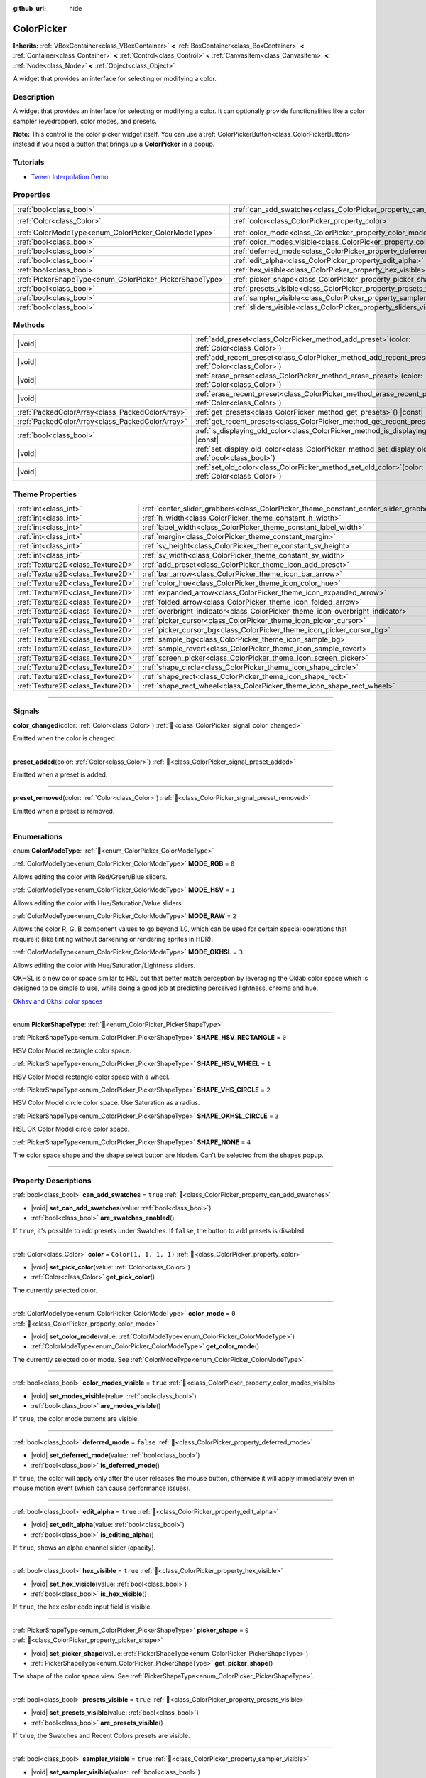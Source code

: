 :github_url: hide

.. DO NOT EDIT THIS FILE!!!
.. Generated automatically from Godot engine sources.
.. Generator: https://github.com/blazium-engine/blazium/tree/4.3/doc/tools/make_rst.py.
.. XML source: https://github.com/blazium-engine/blazium/tree/4.3/doc/classes/ColorPicker.xml.

.. _class_ColorPicker:

ColorPicker
===========

**Inherits:** :ref:`VBoxContainer<class_VBoxContainer>` **<** :ref:`BoxContainer<class_BoxContainer>` **<** :ref:`Container<class_Container>` **<** :ref:`Control<class_Control>` **<** :ref:`CanvasItem<class_CanvasItem>` **<** :ref:`Node<class_Node>` **<** :ref:`Object<class_Object>`

A widget that provides an interface for selecting or modifying a color.

.. rst-class:: classref-introduction-group

Description
-----------

A widget that provides an interface for selecting or modifying a color. It can optionally provide functionalities like a color sampler (eyedropper), color modes, and presets.

\ **Note:** This control is the color picker widget itself. You can use a :ref:`ColorPickerButton<class_ColorPickerButton>` instead if you need a button that brings up a **ColorPicker** in a popup.

.. rst-class:: classref-introduction-group

Tutorials
---------

- `Tween Interpolation Demo <https://godotengine.org/asset-library/asset/2733>`__

.. rst-class:: classref-reftable-group

Properties
----------

.. table::
   :widths: auto

   +----------------------------------------------------------+----------------------------------------------------------------------------+-----------------------+
   | :ref:`bool<class_bool>`                                  | :ref:`can_add_swatches<class_ColorPicker_property_can_add_swatches>`       | ``true``              |
   +----------------------------------------------------------+----------------------------------------------------------------------------+-----------------------+
   | :ref:`Color<class_Color>`                                | :ref:`color<class_ColorPicker_property_color>`                             | ``Color(1, 1, 1, 1)`` |
   +----------------------------------------------------------+----------------------------------------------------------------------------+-----------------------+
   | :ref:`ColorModeType<enum_ColorPicker_ColorModeType>`     | :ref:`color_mode<class_ColorPicker_property_color_mode>`                   | ``0``                 |
   +----------------------------------------------------------+----------------------------------------------------------------------------+-----------------------+
   | :ref:`bool<class_bool>`                                  | :ref:`color_modes_visible<class_ColorPicker_property_color_modes_visible>` | ``true``              |
   +----------------------------------------------------------+----------------------------------------------------------------------------+-----------------------+
   | :ref:`bool<class_bool>`                                  | :ref:`deferred_mode<class_ColorPicker_property_deferred_mode>`             | ``false``             |
   +----------------------------------------------------------+----------------------------------------------------------------------------+-----------------------+
   | :ref:`bool<class_bool>`                                  | :ref:`edit_alpha<class_ColorPicker_property_edit_alpha>`                   | ``true``              |
   +----------------------------------------------------------+----------------------------------------------------------------------------+-----------------------+
   | :ref:`bool<class_bool>`                                  | :ref:`hex_visible<class_ColorPicker_property_hex_visible>`                 | ``true``              |
   +----------------------------------------------------------+----------------------------------------------------------------------------+-----------------------+
   | :ref:`PickerShapeType<enum_ColorPicker_PickerShapeType>` | :ref:`picker_shape<class_ColorPicker_property_picker_shape>`               | ``0``                 |
   +----------------------------------------------------------+----------------------------------------------------------------------------+-----------------------+
   | :ref:`bool<class_bool>`                                  | :ref:`presets_visible<class_ColorPicker_property_presets_visible>`         | ``true``              |
   +----------------------------------------------------------+----------------------------------------------------------------------------+-----------------------+
   | :ref:`bool<class_bool>`                                  | :ref:`sampler_visible<class_ColorPicker_property_sampler_visible>`         | ``true``              |
   +----------------------------------------------------------+----------------------------------------------------------------------------+-----------------------+
   | :ref:`bool<class_bool>`                                  | :ref:`sliders_visible<class_ColorPicker_property_sliders_visible>`         | ``true``              |
   +----------------------------------------------------------+----------------------------------------------------------------------------+-----------------------+

.. rst-class:: classref-reftable-group

Methods
-------

.. table::
   :widths: auto

   +-------------------------------------------------+-----------------------------------------------------------------------------------------------------------------------+
   | |void|                                          | :ref:`add_preset<class_ColorPicker_method_add_preset>`\ (\ color\: :ref:`Color<class_Color>`\ )                       |
   +-------------------------------------------------+-----------------------------------------------------------------------------------------------------------------------+
   | |void|                                          | :ref:`add_recent_preset<class_ColorPicker_method_add_recent_preset>`\ (\ color\: :ref:`Color<class_Color>`\ )         |
   +-------------------------------------------------+-----------------------------------------------------------------------------------------------------------------------+
   | |void|                                          | :ref:`erase_preset<class_ColorPicker_method_erase_preset>`\ (\ color\: :ref:`Color<class_Color>`\ )                   |
   +-------------------------------------------------+-----------------------------------------------------------------------------------------------------------------------+
   | |void|                                          | :ref:`erase_recent_preset<class_ColorPicker_method_erase_recent_preset>`\ (\ color\: :ref:`Color<class_Color>`\ )     |
   +-------------------------------------------------+-----------------------------------------------------------------------------------------------------------------------+
   | :ref:`PackedColorArray<class_PackedColorArray>` | :ref:`get_presets<class_ColorPicker_method_get_presets>`\ (\ ) |const|                                                |
   +-------------------------------------------------+-----------------------------------------------------------------------------------------------------------------------+
   | :ref:`PackedColorArray<class_PackedColorArray>` | :ref:`get_recent_presets<class_ColorPicker_method_get_recent_presets>`\ (\ ) |const|                                  |
   +-------------------------------------------------+-----------------------------------------------------------------------------------------------------------------------+
   | :ref:`bool<class_bool>`                         | :ref:`is_displaying_old_color<class_ColorPicker_method_is_displaying_old_color>`\ (\ ) |const|                        |
   +-------------------------------------------------+-----------------------------------------------------------------------------------------------------------------------+
   | |void|                                          | :ref:`set_display_old_color<class_ColorPicker_method_set_display_old_color>`\ (\ display\: :ref:`bool<class_bool>`\ ) |
   +-------------------------------------------------+-----------------------------------------------------------------------------------------------------------------------+
   | |void|                                          | :ref:`set_old_color<class_ColorPicker_method_set_old_color>`\ (\ color\: :ref:`Color<class_Color>`\ )                 |
   +-------------------------------------------------+-----------------------------------------------------------------------------------------------------------------------+

.. rst-class:: classref-reftable-group

Theme Properties
----------------

.. table::
   :widths: auto

   +-----------------------------------+----------------------------------------------------------------------------------------+---------+
   | :ref:`int<class_int>`             | :ref:`center_slider_grabbers<class_ColorPicker_theme_constant_center_slider_grabbers>` | ``1``   |
   +-----------------------------------+----------------------------------------------------------------------------------------+---------+
   | :ref:`int<class_int>`             | :ref:`h_width<class_ColorPicker_theme_constant_h_width>`                               | ``30``  |
   +-----------------------------------+----------------------------------------------------------------------------------------+---------+
   | :ref:`int<class_int>`             | :ref:`label_width<class_ColorPicker_theme_constant_label_width>`                       | ``10``  |
   +-----------------------------------+----------------------------------------------------------------------------------------+---------+
   | :ref:`int<class_int>`             | :ref:`margin<class_ColorPicker_theme_constant_margin>`                                 | ``4``   |
   +-----------------------------------+----------------------------------------------------------------------------------------+---------+
   | :ref:`int<class_int>`             | :ref:`sv_height<class_ColorPicker_theme_constant_sv_height>`                           | ``256`` |
   +-----------------------------------+----------------------------------------------------------------------------------------+---------+
   | :ref:`int<class_int>`             | :ref:`sv_width<class_ColorPicker_theme_constant_sv_width>`                             | ``256`` |
   +-----------------------------------+----------------------------------------------------------------------------------------+---------+
   | :ref:`Texture2D<class_Texture2D>` | :ref:`add_preset<class_ColorPicker_theme_icon_add_preset>`                             |         |
   +-----------------------------------+----------------------------------------------------------------------------------------+---------+
   | :ref:`Texture2D<class_Texture2D>` | :ref:`bar_arrow<class_ColorPicker_theme_icon_bar_arrow>`                               |         |
   +-----------------------------------+----------------------------------------------------------------------------------------+---------+
   | :ref:`Texture2D<class_Texture2D>` | :ref:`color_hue<class_ColorPicker_theme_icon_color_hue>`                               |         |
   +-----------------------------------+----------------------------------------------------------------------------------------+---------+
   | :ref:`Texture2D<class_Texture2D>` | :ref:`expanded_arrow<class_ColorPicker_theme_icon_expanded_arrow>`                     |         |
   +-----------------------------------+----------------------------------------------------------------------------------------+---------+
   | :ref:`Texture2D<class_Texture2D>` | :ref:`folded_arrow<class_ColorPicker_theme_icon_folded_arrow>`                         |         |
   +-----------------------------------+----------------------------------------------------------------------------------------+---------+
   | :ref:`Texture2D<class_Texture2D>` | :ref:`overbright_indicator<class_ColorPicker_theme_icon_overbright_indicator>`         |         |
   +-----------------------------------+----------------------------------------------------------------------------------------+---------+
   | :ref:`Texture2D<class_Texture2D>` | :ref:`picker_cursor<class_ColorPicker_theme_icon_picker_cursor>`                       |         |
   +-----------------------------------+----------------------------------------------------------------------------------------+---------+
   | :ref:`Texture2D<class_Texture2D>` | :ref:`picker_cursor_bg<class_ColorPicker_theme_icon_picker_cursor_bg>`                 |         |
   +-----------------------------------+----------------------------------------------------------------------------------------+---------+
   | :ref:`Texture2D<class_Texture2D>` | :ref:`sample_bg<class_ColorPicker_theme_icon_sample_bg>`                               |         |
   +-----------------------------------+----------------------------------------------------------------------------------------+---------+
   | :ref:`Texture2D<class_Texture2D>` | :ref:`sample_revert<class_ColorPicker_theme_icon_sample_revert>`                       |         |
   +-----------------------------------+----------------------------------------------------------------------------------------+---------+
   | :ref:`Texture2D<class_Texture2D>` | :ref:`screen_picker<class_ColorPicker_theme_icon_screen_picker>`                       |         |
   +-----------------------------------+----------------------------------------------------------------------------------------+---------+
   | :ref:`Texture2D<class_Texture2D>` | :ref:`shape_circle<class_ColorPicker_theme_icon_shape_circle>`                         |         |
   +-----------------------------------+----------------------------------------------------------------------------------------+---------+
   | :ref:`Texture2D<class_Texture2D>` | :ref:`shape_rect<class_ColorPicker_theme_icon_shape_rect>`                             |         |
   +-----------------------------------+----------------------------------------------------------------------------------------+---------+
   | :ref:`Texture2D<class_Texture2D>` | :ref:`shape_rect_wheel<class_ColorPicker_theme_icon_shape_rect_wheel>`                 |         |
   +-----------------------------------+----------------------------------------------------------------------------------------+---------+

.. rst-class:: classref-section-separator

----

.. rst-class:: classref-descriptions-group

Signals
-------

.. _class_ColorPicker_signal_color_changed:

.. rst-class:: classref-signal

**color_changed**\ (\ color\: :ref:`Color<class_Color>`\ ) :ref:`🔗<class_ColorPicker_signal_color_changed>`

Emitted when the color is changed.

.. rst-class:: classref-item-separator

----

.. _class_ColorPicker_signal_preset_added:

.. rst-class:: classref-signal

**preset_added**\ (\ color\: :ref:`Color<class_Color>`\ ) :ref:`🔗<class_ColorPicker_signal_preset_added>`

Emitted when a preset is added.

.. rst-class:: classref-item-separator

----

.. _class_ColorPicker_signal_preset_removed:

.. rst-class:: classref-signal

**preset_removed**\ (\ color\: :ref:`Color<class_Color>`\ ) :ref:`🔗<class_ColorPicker_signal_preset_removed>`

Emitted when a preset is removed.

.. rst-class:: classref-section-separator

----

.. rst-class:: classref-descriptions-group

Enumerations
------------

.. _enum_ColorPicker_ColorModeType:

.. rst-class:: classref-enumeration

enum **ColorModeType**: :ref:`🔗<enum_ColorPicker_ColorModeType>`

.. _class_ColorPicker_constant_MODE_RGB:

.. rst-class:: classref-enumeration-constant

:ref:`ColorModeType<enum_ColorPicker_ColorModeType>` **MODE_RGB** = ``0``

Allows editing the color with Red/Green/Blue sliders.

.. _class_ColorPicker_constant_MODE_HSV:

.. rst-class:: classref-enumeration-constant

:ref:`ColorModeType<enum_ColorPicker_ColorModeType>` **MODE_HSV** = ``1``

Allows editing the color with Hue/Saturation/Value sliders.

.. _class_ColorPicker_constant_MODE_RAW:

.. rst-class:: classref-enumeration-constant

:ref:`ColorModeType<enum_ColorPicker_ColorModeType>` **MODE_RAW** = ``2``

Allows the color R, G, B component values to go beyond 1.0, which can be used for certain special operations that require it (like tinting without darkening or rendering sprites in HDR).

.. _class_ColorPicker_constant_MODE_OKHSL:

.. rst-class:: classref-enumeration-constant

:ref:`ColorModeType<enum_ColorPicker_ColorModeType>` **MODE_OKHSL** = ``3``

Allows editing the color with Hue/Saturation/Lightness sliders.

OKHSL is a new color space similar to HSL but that better match perception by leveraging the Oklab color space which is designed to be simple to use, while doing a good job at predicting perceived lightness, chroma and hue.

\ `Okhsv and Okhsl color spaces <https://bottosson.github.io/posts/colorpicker/>`__

.. rst-class:: classref-item-separator

----

.. _enum_ColorPicker_PickerShapeType:

.. rst-class:: classref-enumeration

enum **PickerShapeType**: :ref:`🔗<enum_ColorPicker_PickerShapeType>`

.. _class_ColorPicker_constant_SHAPE_HSV_RECTANGLE:

.. rst-class:: classref-enumeration-constant

:ref:`PickerShapeType<enum_ColorPicker_PickerShapeType>` **SHAPE_HSV_RECTANGLE** = ``0``

HSV Color Model rectangle color space.

.. _class_ColorPicker_constant_SHAPE_HSV_WHEEL:

.. rst-class:: classref-enumeration-constant

:ref:`PickerShapeType<enum_ColorPicker_PickerShapeType>` **SHAPE_HSV_WHEEL** = ``1``

HSV Color Model rectangle color space with a wheel.

.. _class_ColorPicker_constant_SHAPE_VHS_CIRCLE:

.. rst-class:: classref-enumeration-constant

:ref:`PickerShapeType<enum_ColorPicker_PickerShapeType>` **SHAPE_VHS_CIRCLE** = ``2``

HSV Color Model circle color space. Use Saturation as a radius.

.. _class_ColorPicker_constant_SHAPE_OKHSL_CIRCLE:

.. rst-class:: classref-enumeration-constant

:ref:`PickerShapeType<enum_ColorPicker_PickerShapeType>` **SHAPE_OKHSL_CIRCLE** = ``3``

HSL OK Color Model circle color space.

.. _class_ColorPicker_constant_SHAPE_NONE:

.. rst-class:: classref-enumeration-constant

:ref:`PickerShapeType<enum_ColorPicker_PickerShapeType>` **SHAPE_NONE** = ``4``

The color space shape and the shape select button are hidden. Can't be selected from the shapes popup.

.. rst-class:: classref-section-separator

----

.. rst-class:: classref-descriptions-group

Property Descriptions
---------------------

.. _class_ColorPicker_property_can_add_swatches:

.. rst-class:: classref-property

:ref:`bool<class_bool>` **can_add_swatches** = ``true`` :ref:`🔗<class_ColorPicker_property_can_add_swatches>`

.. rst-class:: classref-property-setget

- |void| **set_can_add_swatches**\ (\ value\: :ref:`bool<class_bool>`\ )
- :ref:`bool<class_bool>` **are_swatches_enabled**\ (\ )

If ``true``, it's possible to add presets under Swatches. If ``false``, the button to add presets is disabled.

.. rst-class:: classref-item-separator

----

.. _class_ColorPicker_property_color:

.. rst-class:: classref-property

:ref:`Color<class_Color>` **color** = ``Color(1, 1, 1, 1)`` :ref:`🔗<class_ColorPicker_property_color>`

.. rst-class:: classref-property-setget

- |void| **set_pick_color**\ (\ value\: :ref:`Color<class_Color>`\ )
- :ref:`Color<class_Color>` **get_pick_color**\ (\ )

The currently selected color.

.. rst-class:: classref-item-separator

----

.. _class_ColorPicker_property_color_mode:

.. rst-class:: classref-property

:ref:`ColorModeType<enum_ColorPicker_ColorModeType>` **color_mode** = ``0`` :ref:`🔗<class_ColorPicker_property_color_mode>`

.. rst-class:: classref-property-setget

- |void| **set_color_mode**\ (\ value\: :ref:`ColorModeType<enum_ColorPicker_ColorModeType>`\ )
- :ref:`ColorModeType<enum_ColorPicker_ColorModeType>` **get_color_mode**\ (\ )

The currently selected color mode. See :ref:`ColorModeType<enum_ColorPicker_ColorModeType>`.

.. rst-class:: classref-item-separator

----

.. _class_ColorPicker_property_color_modes_visible:

.. rst-class:: classref-property

:ref:`bool<class_bool>` **color_modes_visible** = ``true`` :ref:`🔗<class_ColorPicker_property_color_modes_visible>`

.. rst-class:: classref-property-setget

- |void| **set_modes_visible**\ (\ value\: :ref:`bool<class_bool>`\ )
- :ref:`bool<class_bool>` **are_modes_visible**\ (\ )

If ``true``, the color mode buttons are visible.

.. rst-class:: classref-item-separator

----

.. _class_ColorPicker_property_deferred_mode:

.. rst-class:: classref-property

:ref:`bool<class_bool>` **deferred_mode** = ``false`` :ref:`🔗<class_ColorPicker_property_deferred_mode>`

.. rst-class:: classref-property-setget

- |void| **set_deferred_mode**\ (\ value\: :ref:`bool<class_bool>`\ )
- :ref:`bool<class_bool>` **is_deferred_mode**\ (\ )

If ``true``, the color will apply only after the user releases the mouse button, otherwise it will apply immediately even in mouse motion event (which can cause performance issues).

.. rst-class:: classref-item-separator

----

.. _class_ColorPicker_property_edit_alpha:

.. rst-class:: classref-property

:ref:`bool<class_bool>` **edit_alpha** = ``true`` :ref:`🔗<class_ColorPicker_property_edit_alpha>`

.. rst-class:: classref-property-setget

- |void| **set_edit_alpha**\ (\ value\: :ref:`bool<class_bool>`\ )
- :ref:`bool<class_bool>` **is_editing_alpha**\ (\ )

If ``true``, shows an alpha channel slider (opacity).

.. rst-class:: classref-item-separator

----

.. _class_ColorPicker_property_hex_visible:

.. rst-class:: classref-property

:ref:`bool<class_bool>` **hex_visible** = ``true`` :ref:`🔗<class_ColorPicker_property_hex_visible>`

.. rst-class:: classref-property-setget

- |void| **set_hex_visible**\ (\ value\: :ref:`bool<class_bool>`\ )
- :ref:`bool<class_bool>` **is_hex_visible**\ (\ )

If ``true``, the hex color code input field is visible.

.. rst-class:: classref-item-separator

----

.. _class_ColorPicker_property_picker_shape:

.. rst-class:: classref-property

:ref:`PickerShapeType<enum_ColorPicker_PickerShapeType>` **picker_shape** = ``0`` :ref:`🔗<class_ColorPicker_property_picker_shape>`

.. rst-class:: classref-property-setget

- |void| **set_picker_shape**\ (\ value\: :ref:`PickerShapeType<enum_ColorPicker_PickerShapeType>`\ )
- :ref:`PickerShapeType<enum_ColorPicker_PickerShapeType>` **get_picker_shape**\ (\ )

The shape of the color space view. See :ref:`PickerShapeType<enum_ColorPicker_PickerShapeType>`.

.. rst-class:: classref-item-separator

----

.. _class_ColorPicker_property_presets_visible:

.. rst-class:: classref-property

:ref:`bool<class_bool>` **presets_visible** = ``true`` :ref:`🔗<class_ColorPicker_property_presets_visible>`

.. rst-class:: classref-property-setget

- |void| **set_presets_visible**\ (\ value\: :ref:`bool<class_bool>`\ )
- :ref:`bool<class_bool>` **are_presets_visible**\ (\ )

If ``true``, the Swatches and Recent Colors presets are visible.

.. rst-class:: classref-item-separator

----

.. _class_ColorPicker_property_sampler_visible:

.. rst-class:: classref-property

:ref:`bool<class_bool>` **sampler_visible** = ``true`` :ref:`🔗<class_ColorPicker_property_sampler_visible>`

.. rst-class:: classref-property-setget

- |void| **set_sampler_visible**\ (\ value\: :ref:`bool<class_bool>`\ )
- :ref:`bool<class_bool>` **is_sampler_visible**\ (\ )

If ``true``, the color sampler and color preview are visible.

.. rst-class:: classref-item-separator

----

.. _class_ColorPicker_property_sliders_visible:

.. rst-class:: classref-property

:ref:`bool<class_bool>` **sliders_visible** = ``true`` :ref:`🔗<class_ColorPicker_property_sliders_visible>`

.. rst-class:: classref-property-setget

- |void| **set_sliders_visible**\ (\ value\: :ref:`bool<class_bool>`\ )
- :ref:`bool<class_bool>` **are_sliders_visible**\ (\ )

If ``true``, the color sliders are visible.

.. rst-class:: classref-section-separator

----

.. rst-class:: classref-descriptions-group

Method Descriptions
-------------------

.. _class_ColorPicker_method_add_preset:

.. rst-class:: classref-method

|void| **add_preset**\ (\ color\: :ref:`Color<class_Color>`\ ) :ref:`🔗<class_ColorPicker_method_add_preset>`

Adds the given color to a list of color presets. The presets are displayed in the color picker and the user will be able to select them.

\ **Note:** The presets list is only for *this* color picker.

.. rst-class:: classref-item-separator

----

.. _class_ColorPicker_method_add_recent_preset:

.. rst-class:: classref-method

|void| **add_recent_preset**\ (\ color\: :ref:`Color<class_Color>`\ ) :ref:`🔗<class_ColorPicker_method_add_recent_preset>`

Adds the given color to a list of color recent presets so that it can be picked later. Recent presets are the colors that were picked recently, a new preset is automatically created and added to recent presets when you pick a new color.

\ **Note:** The recent presets list is only for *this* color picker.

.. rst-class:: classref-item-separator

----

.. _class_ColorPicker_method_erase_preset:

.. rst-class:: classref-method

|void| **erase_preset**\ (\ color\: :ref:`Color<class_Color>`\ ) :ref:`🔗<class_ColorPicker_method_erase_preset>`

Removes the given color from the list of color presets of this color picker.

.. rst-class:: classref-item-separator

----

.. _class_ColorPicker_method_erase_recent_preset:

.. rst-class:: classref-method

|void| **erase_recent_preset**\ (\ color\: :ref:`Color<class_Color>`\ ) :ref:`🔗<class_ColorPicker_method_erase_recent_preset>`

Removes the given color from the list of color recent presets of this color picker.

.. rst-class:: classref-item-separator

----

.. _class_ColorPicker_method_get_presets:

.. rst-class:: classref-method

:ref:`PackedColorArray<class_PackedColorArray>` **get_presets**\ (\ ) |const| :ref:`🔗<class_ColorPicker_method_get_presets>`

Returns the list of colors in the presets of the color picker.

.. rst-class:: classref-item-separator

----

.. _class_ColorPicker_method_get_recent_presets:

.. rst-class:: classref-method

:ref:`PackedColorArray<class_PackedColorArray>` **get_recent_presets**\ (\ ) |const| :ref:`🔗<class_ColorPicker_method_get_recent_presets>`

Returns the list of colors in the recent presets of the color picker.

.. rst-class:: classref-item-separator

----

.. _class_ColorPicker_method_is_displaying_old_color:

.. rst-class:: classref-method

:ref:`bool<class_bool>` **is_displaying_old_color**\ (\ ) |const| :ref:`🔗<class_ColorPicker_method_is_displaying_old_color>`

Returns if the old color is being displayed.

.. rst-class:: classref-item-separator

----

.. _class_ColorPicker_method_set_display_old_color:

.. rst-class:: classref-method

|void| **set_display_old_color**\ (\ display\: :ref:`bool<class_bool>`\ ) :ref:`🔗<class_ColorPicker_method_set_display_old_color>`

Toggles displaying old color.

.. rst-class:: classref-item-separator

----

.. _class_ColorPicker_method_set_old_color:

.. rst-class:: classref-method

|void| **set_old_color**\ (\ color\: :ref:`Color<class_Color>`\ ) :ref:`🔗<class_ColorPicker_method_set_old_color>`

Sets the old color value.

.. rst-class:: classref-section-separator

----

.. rst-class:: classref-descriptions-group

Theme Property Descriptions
---------------------------

.. _class_ColorPicker_theme_constant_center_slider_grabbers:

.. rst-class:: classref-themeproperty

:ref:`int<class_int>` **center_slider_grabbers** = ``1`` :ref:`🔗<class_ColorPicker_theme_constant_center_slider_grabbers>`

Overrides the :ref:`Slider.center_grabber<class_Slider_theme_constant_center_grabber>` theme property of the sliders.

.. rst-class:: classref-item-separator

----

.. _class_ColorPicker_theme_constant_h_width:

.. rst-class:: classref-themeproperty

:ref:`int<class_int>` **h_width** = ``30`` :ref:`🔗<class_ColorPicker_theme_constant_h_width>`

The width of the hue selection slider.

.. rst-class:: classref-item-separator

----

.. _class_ColorPicker_theme_constant_label_width:

.. rst-class:: classref-themeproperty

:ref:`int<class_int>` **label_width** = ``10`` :ref:`🔗<class_ColorPicker_theme_constant_label_width>`

The minimum width of the color labels next to sliders.

.. rst-class:: classref-item-separator

----

.. _class_ColorPicker_theme_constant_margin:

.. rst-class:: classref-themeproperty

:ref:`int<class_int>` **margin** = ``4`` :ref:`🔗<class_ColorPicker_theme_constant_margin>`

The margin around the **ColorPicker**.

.. rst-class:: classref-item-separator

----

.. _class_ColorPicker_theme_constant_sv_height:

.. rst-class:: classref-themeproperty

:ref:`int<class_int>` **sv_height** = ``256`` :ref:`🔗<class_ColorPicker_theme_constant_sv_height>`

The height of the saturation-value selection box.

.. rst-class:: classref-item-separator

----

.. _class_ColorPicker_theme_constant_sv_width:

.. rst-class:: classref-themeproperty

:ref:`int<class_int>` **sv_width** = ``256`` :ref:`🔗<class_ColorPicker_theme_constant_sv_width>`

The width of the saturation-value selection box.

.. rst-class:: classref-item-separator

----

.. _class_ColorPicker_theme_icon_add_preset:

.. rst-class:: classref-themeproperty

:ref:`Texture2D<class_Texture2D>` **add_preset** :ref:`🔗<class_ColorPicker_theme_icon_add_preset>`

The icon for the "Add Preset" button.

.. rst-class:: classref-item-separator

----

.. _class_ColorPicker_theme_icon_bar_arrow:

.. rst-class:: classref-themeproperty

:ref:`Texture2D<class_Texture2D>` **bar_arrow** :ref:`🔗<class_ColorPicker_theme_icon_bar_arrow>`

The texture for the arrow grabber.

.. rst-class:: classref-item-separator

----

.. _class_ColorPicker_theme_icon_color_hue:

.. rst-class:: classref-themeproperty

:ref:`Texture2D<class_Texture2D>` **color_hue** :ref:`🔗<class_ColorPicker_theme_icon_color_hue>`

Custom texture for the hue selection slider on the right.

.. rst-class:: classref-item-separator

----

.. _class_ColorPicker_theme_icon_expanded_arrow:

.. rst-class:: classref-themeproperty

:ref:`Texture2D<class_Texture2D>` **expanded_arrow** :ref:`🔗<class_ColorPicker_theme_icon_expanded_arrow>`

The icon for color preset drop down menu when expanded.

.. rst-class:: classref-item-separator

----

.. _class_ColorPicker_theme_icon_folded_arrow:

.. rst-class:: classref-themeproperty

:ref:`Texture2D<class_Texture2D>` **folded_arrow** :ref:`🔗<class_ColorPicker_theme_icon_folded_arrow>`

The icon for color preset drop down menu when folded.

.. rst-class:: classref-item-separator

----

.. _class_ColorPicker_theme_icon_overbright_indicator:

.. rst-class:: classref-themeproperty

:ref:`Texture2D<class_Texture2D>` **overbright_indicator** :ref:`🔗<class_ColorPicker_theme_icon_overbright_indicator>`

The indicator used to signalize that the color value is outside the 0-1 range.

.. rst-class:: classref-item-separator

----

.. _class_ColorPicker_theme_icon_picker_cursor:

.. rst-class:: classref-themeproperty

:ref:`Texture2D<class_Texture2D>` **picker_cursor** :ref:`🔗<class_ColorPicker_theme_icon_picker_cursor>`

The image displayed over the color box/circle (depending on the :ref:`picker_shape<class_ColorPicker_property_picker_shape>`), marking the currently selected color.

.. rst-class:: classref-item-separator

----

.. _class_ColorPicker_theme_icon_picker_cursor_bg:

.. rst-class:: classref-themeproperty

:ref:`Texture2D<class_Texture2D>` **picker_cursor_bg** :ref:`🔗<class_ColorPicker_theme_icon_picker_cursor_bg>`

The fill image displayed behind the picker cursor.

.. rst-class:: classref-item-separator

----

.. _class_ColorPicker_theme_icon_sample_bg:

.. rst-class:: classref-themeproperty

:ref:`Texture2D<class_Texture2D>` **sample_bg** :ref:`🔗<class_ColorPicker_theme_icon_sample_bg>`

Background panel for the color preview box (visible when the color is translucent).

.. rst-class:: classref-item-separator

----

.. _class_ColorPicker_theme_icon_sample_revert:

.. rst-class:: classref-themeproperty

:ref:`Texture2D<class_Texture2D>` **sample_revert** :ref:`🔗<class_ColorPicker_theme_icon_sample_revert>`

The icon for the revert button (visible on the middle of the "old" color when it differs from the currently selected color). This icon is modulated with a dark color if the "old" color is bright enough, so the icon should be bright to ensure visibility in both scenarios.

.. rst-class:: classref-item-separator

----

.. _class_ColorPicker_theme_icon_screen_picker:

.. rst-class:: classref-themeproperty

:ref:`Texture2D<class_Texture2D>` **screen_picker** :ref:`🔗<class_ColorPicker_theme_icon_screen_picker>`

The icon for the screen color picker button.

.. rst-class:: classref-item-separator

----

.. _class_ColorPicker_theme_icon_shape_circle:

.. rst-class:: classref-themeproperty

:ref:`Texture2D<class_Texture2D>` **shape_circle** :ref:`🔗<class_ColorPicker_theme_icon_shape_circle>`

The icon for circular picker shapes.

.. rst-class:: classref-item-separator

----

.. _class_ColorPicker_theme_icon_shape_rect:

.. rst-class:: classref-themeproperty

:ref:`Texture2D<class_Texture2D>` **shape_rect** :ref:`🔗<class_ColorPicker_theme_icon_shape_rect>`

The icon for rectangular picker shapes.

.. rst-class:: classref-item-separator

----

.. _class_ColorPicker_theme_icon_shape_rect_wheel:

.. rst-class:: classref-themeproperty

:ref:`Texture2D<class_Texture2D>` **shape_rect_wheel** :ref:`🔗<class_ColorPicker_theme_icon_shape_rect_wheel>`

The icon for rectangular wheel picker shapes.

.. |virtual| replace:: :abbr:`virtual (This method should typically be overridden by the user to have any effect.)`
.. |const| replace:: :abbr:`const (This method has no side effects. It doesn't modify any of the instance's member variables.)`
.. |vararg| replace:: :abbr:`vararg (This method accepts any number of arguments after the ones described here.)`
.. |constructor| replace:: :abbr:`constructor (This method is used to construct a type.)`
.. |static| replace:: :abbr:`static (This method doesn't need an instance to be called, so it can be called directly using the class name.)`
.. |operator| replace:: :abbr:`operator (This method describes a valid operator to use with this type as left-hand operand.)`
.. |bitfield| replace:: :abbr:`BitField (This value is an integer composed as a bitmask of the following flags.)`
.. |void| replace:: :abbr:`void (No return value.)`
